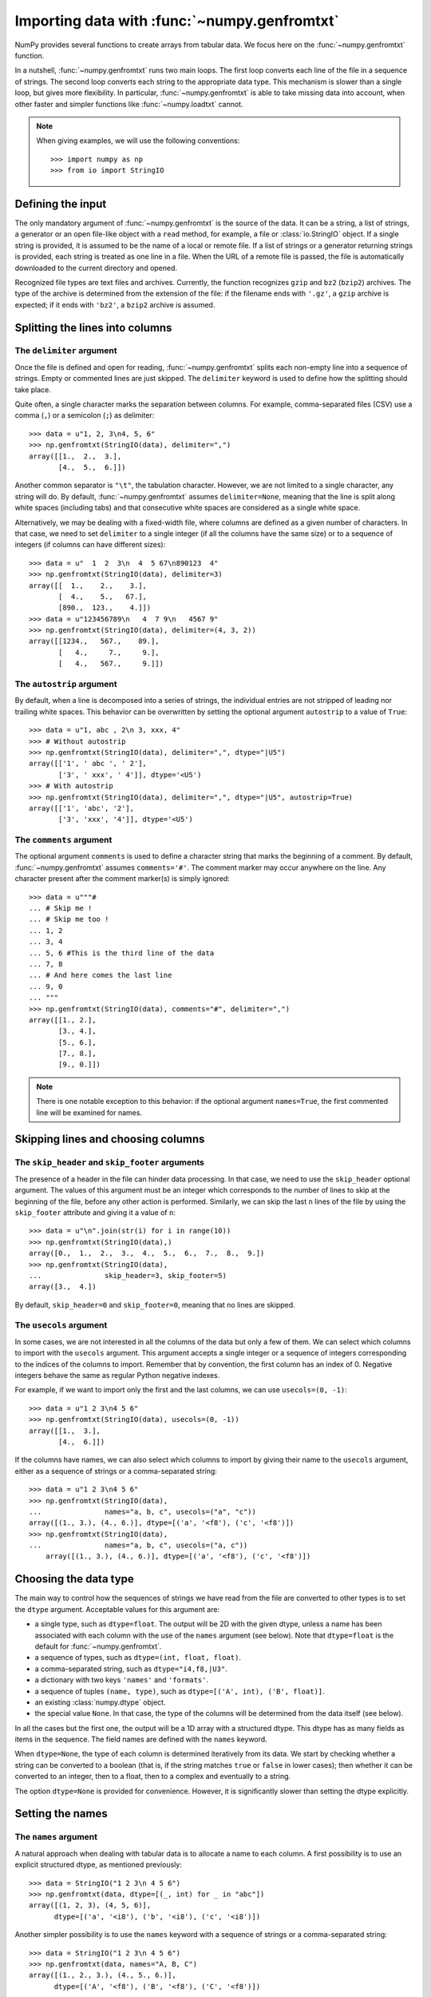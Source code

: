 .. sectionauthor:: Pierre Gerard-Marchant <pierregmcode@gmail.com>

*********************************************
Importing data with :func:`~numpy.genfromtxt`
*********************************************

NumPy provides several functions to create arrays from tabular data.
We focus here on the :func:`~numpy.genfromtxt` function.

In a nutshell, :func:`~numpy.genfromtxt` runs two main loops.  The first
loop converts each line of the file in a sequence of strings.  The second
loop converts each string to the appropriate data type.  This mechanism is
slower than a single loop, but gives more flexibility.  In particular,
:func:`~numpy.genfromtxt` is able to take missing data into account, when
other faster and simpler functions like :func:`~numpy.loadtxt` cannot.

.. note::

   When giving examples, we will use the following conventions::

       >>> import numpy as np
       >>> from io import StringIO



Defining the input
==================

The only mandatory argument of :func:`~numpy.genfromtxt` is the source of
the data. It can be a string, a list of strings, a generator or an open
file-like object with a ``read`` method, for example, a file or 
:class:`io.StringIO` object. If a single string is provided, it is assumed
to be the name of a local or remote file. If a list of strings or a generator
returning strings is provided, each string is treated as one line in a file.
When the URL of a remote file is passed, the file is automatically downloaded
to the current directory and opened.

Recognized file types are text files and archives.  Currently, the function
recognizes ``gzip`` and ``bz2`` (``bzip2``) archives.  The type of
the archive is determined from the extension of the file: if the filename
ends with ``'.gz'``, a ``gzip`` archive is expected; if it ends with
``'bz2'``, a ``bzip2`` archive is assumed.



Splitting the lines into columns
================================

The ``delimiter`` argument
--------------------------

Once the file is defined and open for reading, :func:`~numpy.genfromtxt`
splits each non-empty line into a sequence of strings.  Empty or commented
lines are just skipped.  The ``delimiter`` keyword is used to define
how the splitting should take place.

Quite often, a single character marks the separation between columns.  For
example, comma-separated files (CSV) use a comma (``,``) or a semicolon
(``;``) as delimiter::

   >>> data = u"1, 2, 3\n4, 5, 6"
   >>> np.genfromtxt(StringIO(data), delimiter=",")
   array([[1.,  2.,  3.],
          [4.,  5.,  6.]])

Another common separator is ``"\t"``, the tabulation character.  However,
we are not limited to a single character, any string will do.  By default,
:func:`~numpy.genfromtxt` assumes ``delimiter=None``, meaning that the line
is split along white spaces (including tabs) and that consecutive white
spaces are considered as a single white space.

Alternatively, we may be dealing with a fixed-width file, where columns are
defined as a given number of characters.  In that case, we need to set
``delimiter`` to a single integer (if all the columns have the same
size) or to a sequence of integers (if columns can have different sizes)::

   >>> data = u"  1  2  3\n  4  5 67\n890123  4"
   >>> np.genfromtxt(StringIO(data), delimiter=3)
   array([[  1.,    2.,    3.],
          [  4.,    5.,   67.],
          [890.,  123.,    4.]])
   >>> data = u"123456789\n   4  7 9\n   4567 9"
   >>> np.genfromtxt(StringIO(data), delimiter=(4, 3, 2))
   array([[1234.,   567.,    89.],
          [   4.,     7.,     9.],
          [   4.,   567.,     9.]])


The ``autostrip`` argument
--------------------------

By default, when a line is decomposed into a series of strings, the
individual entries are not stripped of leading nor trailing white spaces.
This behavior can be overwritten by setting the optional argument
``autostrip`` to a value of ``True``::

   >>> data = u"1, abc , 2\n 3, xxx, 4"
   >>> # Without autostrip
   >>> np.genfromtxt(StringIO(data), delimiter=",", dtype="|U5")
   array([['1', ' abc ', ' 2'],
          ['3', ' xxx', ' 4']], dtype='<U5')
   >>> # With autostrip
   >>> np.genfromtxt(StringIO(data), delimiter=",", dtype="|U5", autostrip=True)
   array([['1', 'abc', '2'],
          ['3', 'xxx', '4']], dtype='<U5')


The ``comments`` argument
-------------------------

The optional argument ``comments`` is used to define a character
string that marks the beginning of a comment.  By default,
:func:`~numpy.genfromtxt` assumes ``comments='#'``.  The comment marker may
occur anywhere on the line.  Any character present after the comment
marker(s) is simply ignored::

   >>> data = u"""#
   ... # Skip me !
   ... # Skip me too !
   ... 1, 2
   ... 3, 4
   ... 5, 6 #This is the third line of the data
   ... 7, 8
   ... # And here comes the last line
   ... 9, 0
   ... """
   >>> np.genfromtxt(StringIO(data), comments="#", delimiter=",")
   array([[1., 2.],
          [3., 4.],
          [5., 6.],
          [7., 8.],
          [9., 0.]])

.. versionadded:: 1.7.0

    When ``comments`` is set to ``None``, no lines are treated as comments.

.. note::

   There is one notable exception to this behavior: if the optional argument
   ``names=True``, the first commented line will be examined for names.


Skipping lines and choosing columns
===================================

The ``skip_header`` and ``skip_footer`` arguments
---------------------------------------------------------------

The presence of a header in the file can hinder data processing.  In that
case, we need to use the ``skip_header`` optional argument.  The
values of this argument must be an integer which corresponds to the number
of lines to skip at the beginning of the file, before any other action is
performed.  Similarly, we can skip the last ``n`` lines of the file by
using the ``skip_footer`` attribute and giving it a value of ``n``::

   >>> data = u"\n".join(str(i) for i in range(10))
   >>> np.genfromtxt(StringIO(data),)
   array([0.,  1.,  2.,  3.,  4.,  5.,  6.,  7.,  8.,  9.])
   >>> np.genfromtxt(StringIO(data),
   ...               skip_header=3, skip_footer=5)
   array([3.,  4.])

By default, ``skip_header=0`` and ``skip_footer=0``, meaning that no lines
are skipped.


The ``usecols`` argument
------------------------

In some cases, we are not interested in all the columns of the data but
only a few of them.  We can select which columns to import with the
``usecols`` argument.  This argument accepts a single integer or a
sequence of integers corresponding to the indices of the columns to import.
Remember that by convention, the first column has an index of 0.  Negative
integers behave the same as regular Python negative indexes.

For example, if we want to import only the first and the last columns, we
can use ``usecols=(0, -1)``::

   >>> data = u"1 2 3\n4 5 6"
   >>> np.genfromtxt(StringIO(data), usecols=(0, -1))
   array([[1.,  3.],
          [4.,  6.]])

If the columns have names, we can also select which columns to import by
giving their name to the ``usecols`` argument, either as a sequence
of strings or a comma-separated string::

   >>> data = u"1 2 3\n4 5 6"
   >>> np.genfromtxt(StringIO(data),
   ...               names="a, b, c", usecols=("a", "c"))
   array([(1., 3.), (4., 6.)], dtype=[('a', '<f8'), ('c', '<f8')])
   >>> np.genfromtxt(StringIO(data),
   ...               names="a, b, c", usecols=("a, c"))
       array([(1., 3.), (4., 6.)], dtype=[('a', '<f8'), ('c', '<f8')])




Choosing the data type
======================

The main way to control how the sequences of strings we have read from the
file are converted to other types is to set the ``dtype`` argument.
Acceptable values for this argument are:

* a single type, such as ``dtype=float``.
  The output will be 2D with the given dtype, unless a name has been
  associated with each column with the use of the ``names`` argument
  (see below).  Note that ``dtype=float`` is the default for
  :func:`~numpy.genfromtxt`.
* a sequence of types, such as ``dtype=(int, float, float)``.
* a comma-separated string, such as ``dtype="i4,f8,|U3"``.
* a dictionary with two keys ``'names'`` and ``'formats'``.
* a sequence of tuples ``(name, type)``, such as
  ``dtype=[('A', int), ('B', float)]``.
* an existing :class:`numpy.dtype` object.
* the special value ``None``.
  In that case, the type of the columns will be determined from the data
  itself (see below).

In all the cases but the first one, the output will be a 1D array with a
structured dtype.  This dtype has as many fields as items in the sequence.
The field names are defined with the ``names`` keyword.


When ``dtype=None``, the type of each column is determined iteratively from
its data.  We start by checking whether a string can be converted to a
boolean (that is, if the string matches ``true`` or ``false`` in lower
cases); then whether it can be converted to an integer, then to a float,
then to a complex and eventually to a string.

The option ``dtype=None`` is provided for convenience.  However, it is
significantly slower than setting the dtype explicitly.



Setting the names
=================

The ``names`` argument
----------------------

A natural approach when dealing with tabular data is to allocate a name to
each column.  A first possibility is to use an explicit structured dtype,
as mentioned previously::

   >>> data = StringIO("1 2 3\n 4 5 6")
   >>> np.genfromtxt(data, dtype=[(_, int) for _ in "abc"])
   array([(1, 2, 3), (4, 5, 6)],
         dtype=[('a', '<i8'), ('b', '<i8'), ('c', '<i8')])

Another simpler possibility is to use the ``names`` keyword with a
sequence of strings or a comma-separated string::

   >>> data = StringIO("1 2 3\n 4 5 6")
   >>> np.genfromtxt(data, names="A, B, C")
   array([(1., 2., 3.), (4., 5., 6.)],
         dtype=[('A', '<f8'), ('B', '<f8'), ('C', '<f8')])

In the example above, we used the fact that by default, ``dtype=float``.
By giving a sequence of names, we are forcing the output to a structured
dtype.

We may sometimes need to define the column names from the data itself.  In
that case, we must use the ``names`` keyword with a value of
``True``.  The names will then be read from the first line (after the
``skip_header`` ones), even if the line is commented out::

   >>> data = StringIO("So it goes\n#a b c\n1 2 3\n 4 5 6")
   >>> np.genfromtxt(data, skip_header=1, names=True)
   array([(1., 2., 3.), (4., 5., 6.)],
         dtype=[('a', '<f8'), ('b', '<f8'), ('c', '<f8')])

The default value of ``names`` is ``None``.  If we give any other
value to the keyword, the new names will overwrite the field names we may
have defined with the dtype::

   >>> data = StringIO("1 2 3\n 4 5 6")
   >>> ndtype=[('a',int), ('b', float), ('c', int)]
   >>> names = ["A", "B", "C"]
   >>> np.genfromtxt(data, names=names, dtype=ndtype)
   array([(1, 2., 3), (4, 5., 6)],
         dtype=[('A', '<i8'), ('B', '<f8'), ('C', '<i8')])


The ``defaultfmt`` argument
---------------------------

If ``names=None`` but a structured dtype is expected, names are defined
with the standard NumPy default of ``"f%i"``, yielding names like ``f0``,
``f1`` and so forth::

   >>> data = StringIO("1 2 3\n 4 5 6")
   >>> np.genfromtxt(data, dtype=(int, float, int))
   array([(1, 2., 3), (4, 5., 6)],
         dtype=[('f0', '<i8'), ('f1', '<f8'), ('f2', '<i8')])

In the same way, if we don't give enough names to match the length of the
dtype, the missing names will be defined with this default template::

   >>> data = StringIO("1 2 3\n 4 5 6")
   >>> np.genfromtxt(data, dtype=(int, float, int), names="a")
   array([(1, 2., 3), (4, 5., 6)],
         dtype=[('a', '<i8'), ('f0', '<f8'), ('f1', '<i8')])

We can overwrite this default with the ``defaultfmt`` argument, that
takes any format string::

   >>> data = StringIO("1 2 3\n 4 5 6")
   >>> np.genfromtxt(data, dtype=(int, float, int), defaultfmt="var_%02i")
   array([(1, 2., 3), (4, 5., 6)],
         dtype=[('var_00', '<i8'), ('var_01', '<f8'), ('var_02', '<i8')])

.. note::

   We need to keep in mind that ``defaultfmt`` is used only if some names
   are expected but not defined.


Validating names
----------------

NumPy arrays with a structured dtype can also be viewed as
:class:`~numpy.recarray`, where a field can be accessed as if it were an
attribute.  For that reason, we may need to make sure that the field name
doesn't contain any space or invalid character, or that it does not
correspond to the name of a standard attribute (like ``size`` or
``shape``), which would confuse the interpreter.  :func:`~numpy.genfromtxt`
accepts three optional arguments that provide a finer control on the names:

``deletechars``
   Gives a string combining all the characters that must be deleted from
   the name. By default, invalid characters are
   ``~!@#$%^&*()-=+~\|]}[{';:
   /?.>,<``.
``excludelist``
   Gives a list of the names to exclude, such as ``return``, ``file``,
   ``print``...  If one of the input name is part of this list, an
   underscore character (``'_'``) will be appended to it.
``case_sensitive``
   Whether the names should be case-sensitive (``case_sensitive=True``),
   converted to upper case (``case_sensitive=False`` or
   ``case_sensitive='upper'``) or to lower case
   (``case_sensitive='lower'``).



Tweaking the conversion
=======================

The ``converters`` argument
---------------------------

Usually, defining a dtype is sufficient to define how the sequence of
strings must be converted.  However, some additional control may sometimes
be required.  For example, we may want to make sure that a date in a format
``YYYY/MM/DD`` is converted to a :class:`~datetime.datetime` object, or that
a string like ``xx%`` is properly converted to a float between 0 and 1.  In
such cases, we should define conversion functions with the ``converters``
arguments.

The value of this argument is typically a dictionary with column indices or
column names as keys and a conversion functions as values.  These
conversion functions can either be actual functions or lambda functions. In
any case, they should accept only a string as input and output only a
single element of the wanted type.

In the following example, the second column is converted from as string
representing a percentage to a float between 0 and 1::

   >>> convertfunc = lambda x: float(x.strip(b"%"))/100.
   >>> data = u"1, 2.3%, 45.\n6, 78.9%, 0"
   >>> names = ("i", "p", "n")
   >>> # General case .....
   >>> np.genfromtxt(StringIO(data), delimiter=",", names=names)
   array([(1., nan, 45.), (6., nan, 0.)],
         dtype=[('i', '<f8'), ('p', '<f8'), ('n', '<f8')])

We need to keep in mind that by default, ``dtype=float``.  A float is
therefore expected for the second column.  However, the strings ``' 2.3%'``
and ``' 78.9%'`` cannot be converted to float and we end up having
``np.nan`` instead.  Let's now use a converter::

   >>> # Converted case ...
   >>> np.genfromtxt(StringIO(data), delimiter=",", names=names,
   ...               converters={1: convertfunc})
   array([(1., 0.023, 45.), (6., 0.789, 0.)],
         dtype=[('i', '<f8'), ('p', '<f8'), ('n', '<f8')])

The same results can be obtained by using the name of the second column
(``"p"``) as key instead of its index (1)::

   >>> # Using a name for the converter ...
   >>> np.genfromtxt(StringIO(data), delimiter=",", names=names,
   ...               converters={"p": convertfunc})
   array([(1., 0.023, 45.), (6., 0.789, 0.)],
         dtype=[('i', '<f8'), ('p', '<f8'), ('n', '<f8')])


Converters can also be used to provide a default for missing entries.  In
the following example, the converter ``convert`` transforms a stripped
string into the corresponding float or into -999 if the string is empty.
We need to explicitly strip the string from white spaces as it is not done
by default::

   >>> data = u"1, , 3\n 4, 5, 6"
   >>> convert = lambda x: float(x.strip() or -999)
   >>> np.genfromtxt(StringIO(data), delimiter=",",
   ...               converters={1: convert})
   array([[   1., -999.,    3.],
          [   4.,    5.,    6.]])




Using missing and filling values
--------------------------------

Some entries may be missing in the dataset we are trying to import.  In a
previous example, we used a converter to transform an empty string into a
float.  However, user-defined converters may rapidly become cumbersome to
manage.

The :func:`~numpy.genfromtxt` function provides two other complementary
mechanisms: the ``missing_values`` argument is used to recognize
missing data and a second argument, ``filling_values``, is used to
process these missing data.

``missing_values``
------------------

By default, any empty string is marked as missing.  We can also consider
more complex strings, such as ``"N/A"`` or ``"???"`` to represent missing
or invalid data.  The ``missing_values`` argument accepts three kinds
of values:

a string or a comma-separated string
   This string will be used as the marker for missing data for all the
   columns
a sequence of strings
   In that case, each item is associated to a column, in order.
a dictionary
   Values of the dictionary are strings or sequence of strings.  The
   corresponding keys can be column indices (integers) or column names
   (strings). In addition, the special key ``None`` can be used to
   define a default applicable to all columns.


``filling_values``
------------------

We know how to recognize missing data, but we still need to provide a value
for these missing entries.  By default, this value is determined from the
expected dtype according to this table:

=============  ==============
Expected type  Default
=============  ==============
``bool``       ``False``
``int``        ``-1``
``float``      ``np.nan``
``complex``    ``np.nan+0j``
``string``     ``'???'``
=============  ==============

We can get a finer control on the conversion of missing values with the
``filling_values`` optional argument.  Like
``missing_values``, this argument accepts different kind of values:

a single value
   This will be the default for all columns
a sequence of values
   Each entry will be the default for the corresponding column
a dictionary
   Each key can be a column index or a column name, and the
   corresponding value should be a single object.  We can use the
   special key ``None`` to define a default for all columns.

In the following example, we suppose that the missing values are flagged
with ``"N/A"`` in the first column and by ``"???"`` in the third column.
We wish to transform these missing values to 0 if they occur in the first
and second column, and to -999 if they occur in the last column::

    >>> data = u"N/A, 2, 3\n4, ,???"
    >>> kwargs = dict(delimiter=",",
    ...               dtype=int,
    ...               names="a,b,c",
    ...               missing_values={0:"N/A", 'b':" ", 2:"???"},
    ...               filling_values={0:0, 'b':0, 2:-999})
    >>> np.genfromtxt(StringIO(data), **kwargs)
    array([(0, 2, 3), (4, 0, -999)],
          dtype=[('a', '<i8'), ('b', '<i8'), ('c', '<i8')])


``usemask``
-----------

We may also want to keep track of the occurrence of missing data by
constructing a boolean mask, with ``True`` entries where data was missing
and ``False`` otherwise.  To do that, we just have to set the optional
argument ``usemask`` to ``True`` (the default is ``False``).  The
output array will then be a :class:`~numpy.ma.MaskedArray`.


.. unpack=None, loose=True, invalid_raise=True)

